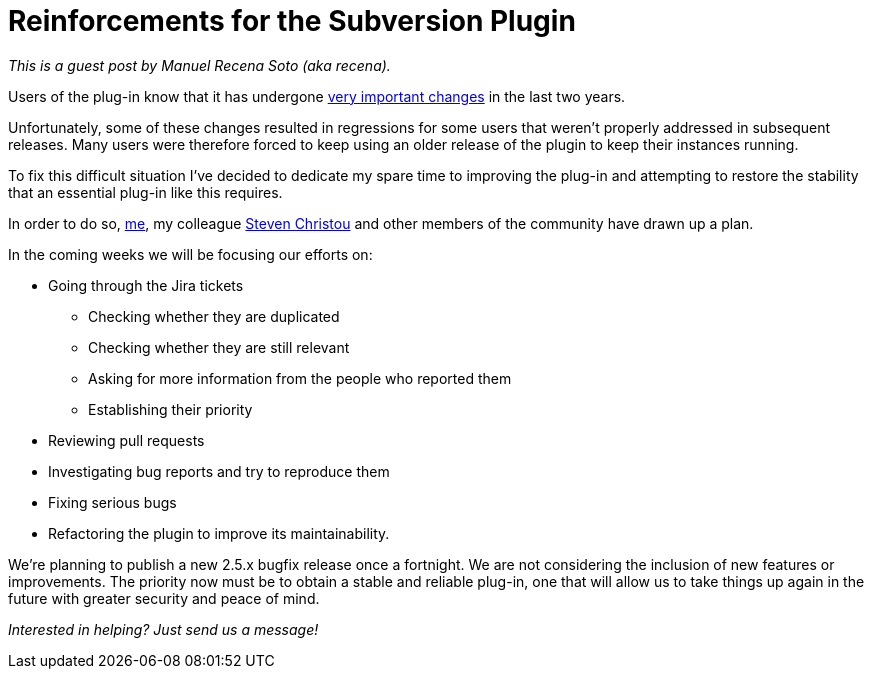 = Reinforcements for the Subversion Plugin
:page-tags: development , guest post ,plugins
:page-author: daniel-beck

_This is a guest post by Manuel Recena Soto (aka recena)._

Users of the plug-in know that it has undergone https://wiki.jenkins.io/display/JENKINS/Subversion+Plugin#SubversionPlugin-ChangeLog[very important changes] in the last two years.

Unfortunately, some of these changes resulted in regressions for some users that weren't properly addressed in subsequent releases. Many users were therefore forced to keep using an older release of the plugin to keep their instances running.

To fix this difficult situation I've decided to dedicate my spare time to improving the plug-in and attempting to restore the stability that an essential plug-in like this requires.

In order to do so, https://github.com/recena/[me], my colleague https://github.com/christ66[Steven Christou] and other members of the community have drawn up a plan.

In the coming weeks we will be focusing our efforts on:

* Going through the Jira tickets
 ** Checking whether they are duplicated
 ** Checking whether they are still relevant
 ** Asking for more information from the people who reported them
 ** Establishing their priority
* Reviewing pull requests
* Investigating bug reports and try to reproduce them
* Fixing serious bugs
* Refactoring the plugin to improve its maintainability.

We're planning to publish a new 2.5.x bugfix release once a fortnight. We are not considering the inclusion of new features or improvements. The priority now must be to obtain a stable and reliable plug-in, one that will allow us to take things up again in the future with greater security and peace of mind.

_Interested in helping? Just send us a message!_
